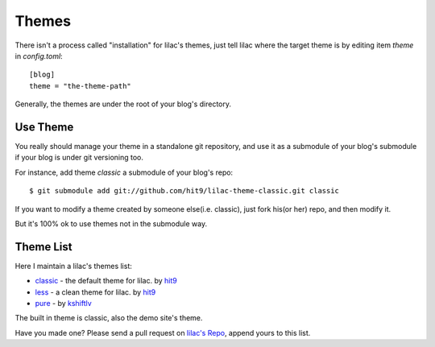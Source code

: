 .. _themes:

Themes
======

There isn't a process called "installation" for lilac's themes, 
just tell lilac where the target theme is by editing item `theme` in `config.toml`::

    [blog]
    theme = "the-theme-path"

Generally, the themes are under the root of your blog's directory.


Use Theme
---------

You really should manage your theme in a standalone git repository,
and use it as a submodule of your blog's submodule if your blog is under
git versioning too.

For instance, add theme `classic` a submodule of your blog's repo::

    $ git submodule add git://github.com/hit9/lilac-theme-classic.git classic

If you want to modify a theme created by someone else(i.e. classic), just fork his(or her) repo,
and then modify it.

But it's 100% ok to use themes not in the submodule way.

.. _theme_list:

Theme List
-----------

Here I maintain a lilac's themes list:

- `classic <https://github.com/hit9/lilac-theme-classic>`_ - the default theme for lilac. by `hit9 <https://github.com/hit9>`_

- `less <https://github.com/hit9/lilac-theme-less>`_ - a clean theme for lilac. by `hit9 <https://github.com/hit9>`_

- `pure <https://github.com/kshiftlv/lilac-theme-pure>`_ - by `kshiftlv <https://github.com/kshiftlv>`_

The built in theme is classic, also the demo site's theme.

Have you made one? Please send a pull request on `lilac's Repo <https://github.com/hit9/lilac>`_, append yours to this list.
